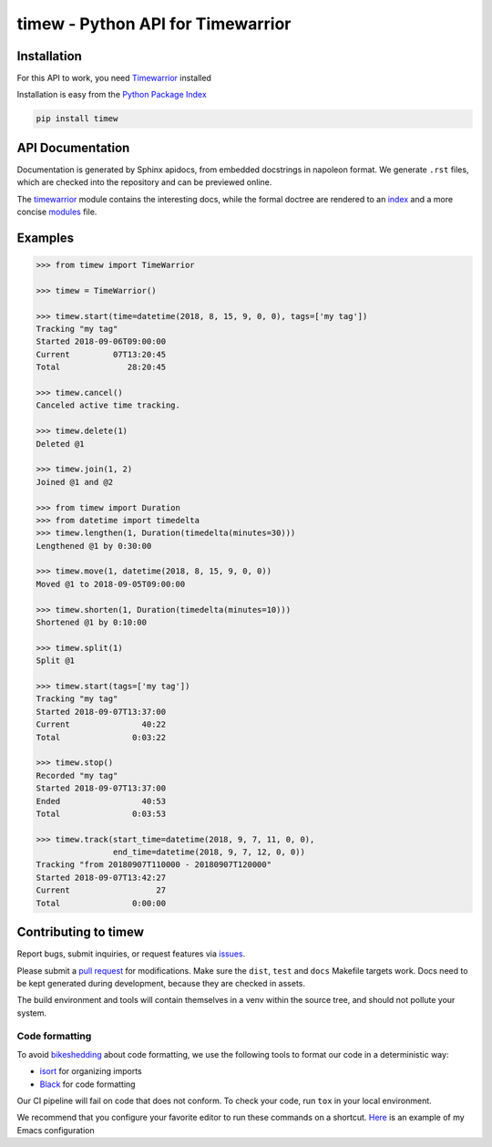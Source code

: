 timew - Python API for Timewarrior
==============================================================================


Installation
~~~~~~~~~~~~~~~~~~~~~~~~~~~~~~~~~~~~~~~~~~~~~~~~~~~~~~~~~~~~~~~~~~~~~~~~~~~~~~

For this API to work, you need Timewarrior__ installed

Installation is easy from the `Python Package Index`__

.. code:: bash

 pip install timew

.. __: https://taskwarrior.org/docs/timewarrior/download.html
.. __: https://pypi.org/project/timew/


API Documentation
~~~~~~~~~~~~~~~~~~~~~~~~~~~~~~~~~~~~~~~~~~~~~~~~~~~~~~~~~~~~~~~~~~~~~~~~~~~~~~

Documentation is generated by Sphinx apidocs, from embedded docstrings
in napoleon format.  We generate ``.rst`` files, which are checked into
the repository and can be previewed online.

The timewarrior__ module contains the interesting docs, while the formal
doctree are rendered to an index__ and a more concise modules__ file.

.. __: docs/api/timew.timewarrior.rst
.. __: docs/api/index.rst
.. __: docs/api/modules.rst



Examples
~~~~~~~~~~~~~~~~~~~~~~~~~~~~~~~~~~~~~~~~~~~~~~~~~~~~~~~~~~~~~~~~~~~~~~~~~~~~~~

.. code:: pycon

 >>> from timew import TimeWarrior

 >>> timew = TimeWarrior()

 >>> timew.start(time=datetime(2018, 8, 15, 9, 0, 0), tags=['my tag'])
 Tracking "my tag"
 Started 2018-09-06T09:00:00
 Current         07T13:20:45
 Total              28:20:45

 >>> timew.cancel()
 Canceled active time tracking.

 >>> timew.delete(1)
 Deleted @1

 >>> timew.join(1, 2)
 Joined @1 and @2

 >>> from timew import Duration
 >>> from datetime import timedelta
 >>> timew.lengthen(1, Duration(timedelta(minutes=30)))
 Lengthened @1 by 0:30:00

 >>> timew.move(1, datetime(2018, 8, 15, 9, 0, 0))
 Moved @1 to 2018-09-05T09:00:00

 >>> timew.shorten(1, Duration(timedelta(minutes=10)))
 Shortened @1 by 0:10:00

 >>> timew.split(1)
 Split @1

 >>> timew.start(tags=['my tag'])
 Tracking "my tag"
 Started 2018-09-07T13:37:00
 Current               40:22
 Total               0:03:22

 >>> timew.stop()
 Recorded "my tag"
 Started 2018-09-07T13:37:00
 Ended                 40:53
 Total               0:03:53

 >>> timew.track(start_time=datetime(2018, 9, 7, 11, 0, 0),
                 end_time=datetime(2018, 9, 7, 12, 0, 0))
 Tracking "from 20180907T110000 - 20180907T120000"
 Started 2018-09-07T13:42:27
 Current                  27
 Total               0:00:00


Contributing to timew
~~~~~~~~~~~~~~~~~~~~~~~~~~~~~~~~~~~~~~~~~~~~~~~~~~~~~~~~~~~~~~~~~~~~~~~~~~~~~~

Report bugs, submit inquiries, or request features via `<issues>`_.

Please submit a `pull request <pulls>`_ for modifications.  Make sure
the ``dist``, ``test`` and ``docs`` Makefile targets work.  Docs need to
be kept generated during development, because they are checked in
assets.

The build environment and tools will contain themselves in a venv within
the source tree, and should not pollute your system.


Code formatting
------------------------------------------------------------------------------

To avoid bikeshedding_ about code formatting, we use the following tools
to format our code in a deterministic way:

- isort_ for organizing imports
- Black_ for code formatting

Our CI pipeline will fail on code that does not conform. To check your
code, run ``tox`` in your local environment.

We recommend that you configure your favorite editor to run these
commands on a shortcut. Here__ is an example of my Emacs configuration

.. _bikeshedding: https://en.wiktionary.org/wiki/bikeshedding
.. _isort: https://github.com/timothycrosley/isort
.. _Black: https://github.com/ambv/black
.. __: https://github.com/tjaartvdwalt/emacs-config/blob/master/load.d/init-python.el#L16-L20

